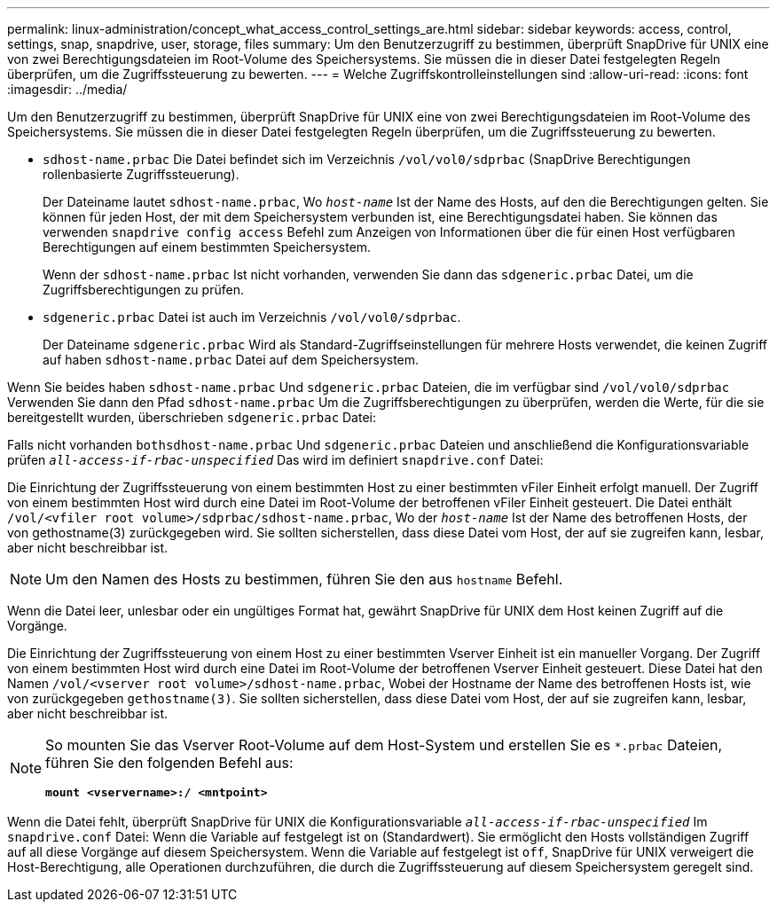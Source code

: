 ---
permalink: linux-administration/concept_what_access_control_settings_are.html 
sidebar: sidebar 
keywords: access, control, settings, snap, snapdrive, user, storage, files 
summary: Um den Benutzerzugriff zu bestimmen, überprüft SnapDrive für UNIX eine von zwei Berechtigungsdateien im Root-Volume des Speichersystems. Sie müssen die in dieser Datei festgelegten Regeln überprüfen, um die Zugriffssteuerung zu bewerten. 
---
= Welche Zugriffskontrolleinstellungen sind
:allow-uri-read: 
:icons: font
:imagesdir: ../media/


[role="lead"]
Um den Benutzerzugriff zu bestimmen, überprüft SnapDrive für UNIX eine von zwei Berechtigungsdateien im Root-Volume des Speichersystems. Sie müssen die in dieser Datei festgelegten Regeln überprüfen, um die Zugriffssteuerung zu bewerten.

* `sdhost-name.prbac` Die Datei befindet sich im Verzeichnis `/vol/vol0/sdprbac` (SnapDrive Berechtigungen rollenbasierte Zugriffssteuerung).
+
Der Dateiname lautet `sdhost-name.prbac`, Wo `_host-name_` Ist der Name des Hosts, auf den die Berechtigungen gelten. Sie können für jeden Host, der mit dem Speichersystem verbunden ist, eine Berechtigungsdatei haben. Sie können das verwenden `snapdrive config access` Befehl zum Anzeigen von Informationen über die für einen Host verfügbaren Berechtigungen auf einem bestimmten Speichersystem.

+
Wenn der `sdhost-name.prbac` Ist nicht vorhanden, verwenden Sie dann das `sdgeneric.prbac` Datei, um die Zugriffsberechtigungen zu prüfen.

* `sdgeneric.prbac` Datei ist auch im Verzeichnis `/vol/vol0/sdprbac`.
+
Der Dateiname `sdgeneric.prbac` Wird als Standard-Zugriffseinstellungen für mehrere Hosts verwendet, die keinen Zugriff auf haben `sdhost-name.prbac` Datei auf dem Speichersystem.



Wenn Sie beides haben `sdhost-name.prbac` Und `sdgeneric.prbac` Dateien, die im verfügbar sind `/vol/vol0/sdprbac` Verwenden Sie dann den Pfad `sdhost-name.prbac` Um die Zugriffsberechtigungen zu überprüfen, werden die Werte, für die sie bereitgestellt wurden, überschrieben `sdgeneric.prbac` Datei:

Falls nicht vorhanden `bothsdhost-name.prbac` Und `sdgeneric.prbac` Dateien und anschließend die Konfigurationsvariable prüfen `_all-access-if-rbac-unspecified_` Das wird im definiert `snapdrive.conf` Datei:

Die Einrichtung der Zugriffssteuerung von einem bestimmten Host zu einer bestimmten vFiler Einheit erfolgt manuell. Der Zugriff von einem bestimmten Host wird durch eine Datei im Root-Volume der betroffenen vFiler Einheit gesteuert. Die Datei enthält `/vol/<vfiler root volume>/sdprbac/sdhost-name.prbac`, Wo der `_host-name_` Ist der Name des betroffenen Hosts, der von gethostname(3) zurückgegeben wird. Sie sollten sicherstellen, dass diese Datei vom Host, der auf sie zugreifen kann, lesbar, aber nicht beschreibbar ist.


NOTE: Um den Namen des Hosts zu bestimmen, führen Sie den aus `hostname` Befehl.

Wenn die Datei leer, unlesbar oder ein ungültiges Format hat, gewährt SnapDrive für UNIX dem Host keinen Zugriff auf die Vorgänge.

Die Einrichtung der Zugriffssteuerung von einem Host zu einer bestimmten Vserver Einheit ist ein manueller Vorgang. Der Zugriff von einem bestimmten Host wird durch eine Datei im Root-Volume der betroffenen Vserver Einheit gesteuert. Diese Datei hat den Namen `/vol/<vserver root volume>/sdhost-name.prbac`, Wobei der Hostname der Name des betroffenen Hosts ist, wie von zurückgegeben `gethostname(3)`. Sie sollten sicherstellen, dass diese Datei vom Host, der auf sie zugreifen kann, lesbar, aber nicht beschreibbar ist.

[NOTE]
====
So mounten Sie das Vserver Root-Volume auf dem Host-System und erstellen Sie es `*.prbac` Dateien, führen Sie den folgenden Befehl aus:

`*mount <vservername>:/ <mntpoint>*`

====
Wenn die Datei fehlt, überprüft SnapDrive für UNIX die Konfigurationsvariable `_all-access-if-rbac-unspecified_` Im `snapdrive.conf` Datei: Wenn die Variable auf festgelegt ist `on` (Standardwert). Sie ermöglicht den Hosts vollständigen Zugriff auf all diese Vorgänge auf diesem Speichersystem. Wenn die Variable auf festgelegt ist `off`, SnapDrive für UNIX verweigert die Host-Berechtigung, alle Operationen durchzuführen, die durch die Zugriffssteuerung auf diesem Speichersystem geregelt sind.
